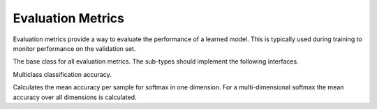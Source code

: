 
Evaluation Metrics
==================

Evaluation metrics provide a way to evaluate the performance of a learned model.
This is typically used during training to monitor performance on the validation
set.




.. class:: AbstractEvalMetric

   The base class for all evaluation metrics. The sub-types should implement the following
   interfaces.

   .. function:: update!(metric, labels, preds)

      Update and accumulate metrics.

      :param AbstractEvalMetric metric: the metric object.
      :param labels: the labels from the data provider.
      :type labels: Vector{NDArray}
      :param preds: the outputs (predictions) of the network.
      :type preds: Vector{NDArray}

   .. function:: reset!(metric)

      Reset the accumulation counter.

   .. function:: get(metric)

      Get the accumulated metrics.

      :return: ``Vector{Tuple{Base.Symbol, Real}}``, a list of name-value pairs. For
               example, ``[(:accuracy, 0.9)]``.




.. class:: Accuracy

   Multiclass classification accuracy.

   Calculates the mean accuracy per sample for softmax in one dimension.
   For a multi-dimensional softmax the mean accuracy over all dimensions is calculated.



